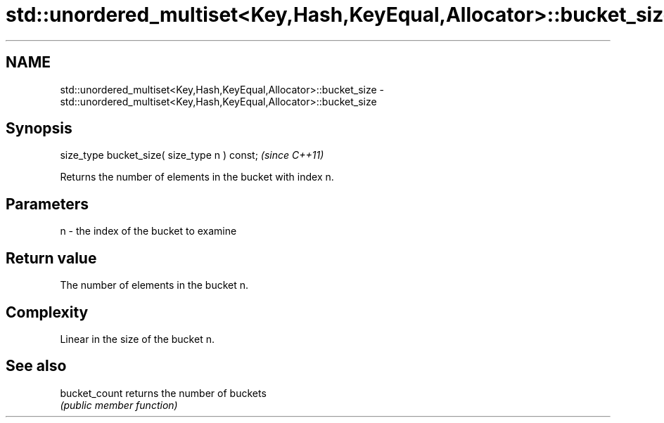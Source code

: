 .TH std::unordered_multiset<Key,Hash,KeyEqual,Allocator>::bucket_size 3 "2019.08.27" "http://cppreference.com" "C++ Standard Libary"
.SH NAME
std::unordered_multiset<Key,Hash,KeyEqual,Allocator>::bucket_size \- std::unordered_multiset<Key,Hash,KeyEqual,Allocator>::bucket_size

.SH Synopsis
   size_type bucket_size( size_type n ) const;  \fI(since C++11)\fP

   Returns the number of elements in the bucket with index n.

.SH Parameters

   n - the index of the bucket to examine

.SH Return value

   The number of elements in the bucket n.

.SH Complexity

   Linear in the size of the bucket n.

.SH See also

   bucket_count returns the number of buckets
                \fI(public member function)\fP
